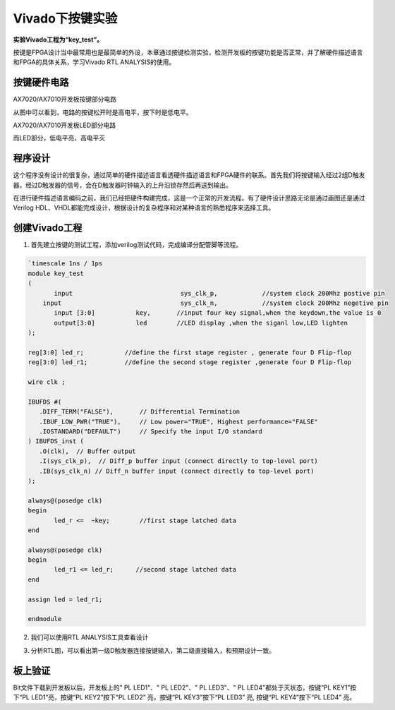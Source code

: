 Vivado下按键实验
====================

**实验Vivado工程为“key_test”。**

按键是FPGA设计当中最常用也是最简单的外设，本章通过按键检测实验，检测开发板的按键功能是否正常，并了解硬件描述语言和FPGA的具体关系，学习Vivado RTL ANALYSIS的使用。

按键硬件电路
------------

.. image:: images/10_media/image1.png
      
AX7020/AX7010开发板按键部分电路

从图中可以看到，电路的按键松开时是高电平，按下时是低电平。

.. image:: images/10_media/image2.png
      
AX7020/AX7010开发板LED部分电路

而LED部分，低电平亮，高电平灭

程序设计
--------

这个程序没有设计的很复杂，通过简单的硬件描述语言看透硬件描述语言和FPGA硬件的联系。首先我们将按键输入经过2组D触发器。经过D触发器的信号，会在D触发器时钟输入的上升沿锁存然后再送到输出。

.. image:: images/10_media/image3.png

在进行硬件描述语言编码之前，我们已经把硬件构建完成，这是一个正常的开发流程。有了硬件设计思路无论是通过画图还是通过Verilog HDL、VHDL都能完成设计，根据设计的复杂程序和对某种语言的熟悉程序来选择工具。

创建Vivado工程
--------------

1) 首先建立按键的测试工程，添加verilog测试代码，完成编译分配管脚等流程。

.. image:: images/10_media/image4.png
       
.. code:: verilog

 `timescale 1ns / 1ps
 module key_test
 (
 	input      			  sys_clk_p,            //system clock 200Mhz postive pin
     input      			  sys_clk_n,            //system clock 200Mhz negetive pin 
 	input [3:0]           key,       //input four key signal,when the keydown,the value is 0
 	output[3:0]           led        //LED display ,when the siganl low,LED lighten
 );
 
 reg[3:0] led_r;           //define the first stage register , generate four D Flip-flop 
 reg[3:0] led_r1;          //define the second stage register ,generate four D Flip-flop
 
 wire clk ;
 
 IBUFDS #(
    .DIFF_TERM("FALSE"),       // Differential Termination
    .IBUF_LOW_PWR("TRUE"),     // Low power="TRUE", Highest performance="FALSE" 
    .IOSTANDARD("DEFAULT")     // Specify the input I/O standard
 ) IBUFDS_inst (
    .O(clk),  // Buffer output
    .I(sys_clk_p),  // Diff_p buffer input (connect directly to top-level port)
    .IB(sys_clk_n) // Diff_n buffer input (connect directly to top-level port)
 );
 
 always@(posedge clk)
 begin
 	led_r <=  ~key;        //first stage latched data
 end
 
 always@(posedge clk)
 begin
 	led_r1 <= led_r;      //second stage latched data
 end
 
 assign led = led_r1;
 
 endmodule

2) 我们可以使用RTL ANALYSIS工具查看设计

.. image:: images/10_media/image5.png
      
3) 分析RTL图，可以看出第一级D触发器连接按键输入，第二级直接输入，和预期设计一致。

.. image:: images/10_media/image6.png
      
板上验证
--------

Bit文件下载到开发板以后，开发板上的" PL LED1"、" PL LED2"、" PL LED3"、" PL LED4"都处于灭状态，按键“PL KEY1”按下“PL LED1”亮，按键“PL KEY2”按下“PL LED2” 亮，按键“PL KEY3”按下“PL LED3” 亮, 按键“PL KEY4”按下“PL LED4” 亮。
